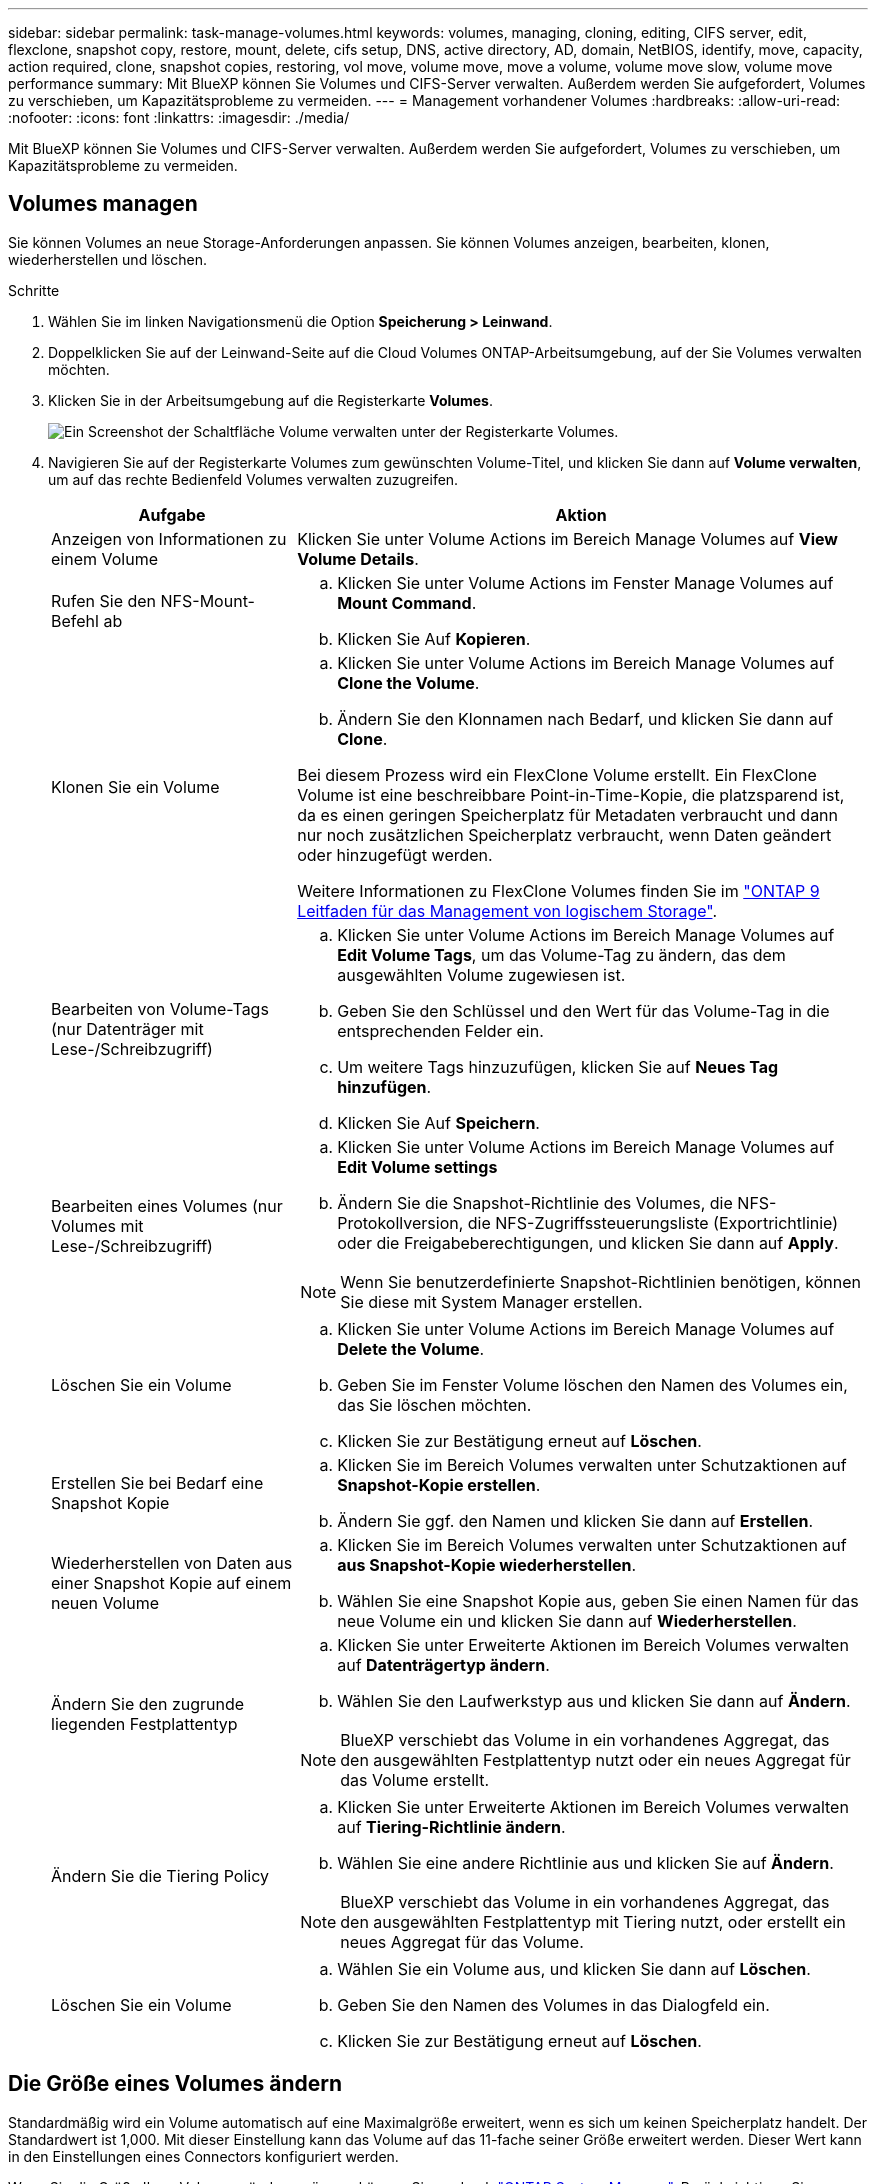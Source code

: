 ---
sidebar: sidebar 
permalink: task-manage-volumes.html 
keywords: volumes, managing, cloning, editing, CIFS server, edit, flexclone, snapshot copy, restore, mount, delete, cifs setup, DNS, active directory, AD, domain, NetBIOS, identify, move, capacity, action required, clone, snapshot copies, restoring, vol move, volume move, move a volume, volume move slow, volume move performance 
summary: Mit BlueXP können Sie Volumes und CIFS-Server verwalten. Außerdem werden Sie aufgefordert, Volumes zu verschieben, um Kapazitätsprobleme zu vermeiden. 
---
= Management vorhandener Volumes
:hardbreaks:
:allow-uri-read: 
:nofooter: 
:icons: font
:linkattrs: 
:imagesdir: ./media/


[role="lead"]
Mit BlueXP können Sie Volumes und CIFS-Server verwalten. Außerdem werden Sie aufgefordert, Volumes zu verschieben, um Kapazitätsprobleme zu vermeiden.



== Volumes managen

Sie können Volumes an neue Storage-Anforderungen anpassen. Sie können Volumes anzeigen, bearbeiten, klonen, wiederherstellen und löschen.

.Schritte
. Wählen Sie im linken Navigationsmenü die Option *Speicherung > Leinwand*.
. Doppelklicken Sie auf der Leinwand-Seite auf die Cloud Volumes ONTAP-Arbeitsumgebung, auf der Sie Volumes verwalten möchten.
. Klicken Sie in der Arbeitsumgebung auf die Registerkarte *Volumes*.
+
image:screenshot_manage_vol_button.png["Ein Screenshot der Schaltfläche Volume verwalten unter der Registerkarte Volumes."]

. Navigieren Sie auf der Registerkarte Volumes zum gewünschten Volume-Titel, und klicken Sie dann auf *Volume verwalten*, um auf das rechte Bedienfeld Volumes verwalten zuzugreifen.
+
[cols="30,70"]
|===
| Aufgabe | Aktion 


| Anzeigen von Informationen zu einem Volume | Klicken Sie unter Volume Actions im Bereich Manage Volumes auf *View Volume Details*. 


| Rufen Sie den NFS-Mount-Befehl ab  a| 
.. Klicken Sie unter Volume Actions im Fenster Manage Volumes auf *Mount Command*.
.. Klicken Sie Auf *Kopieren*.




| Klonen Sie ein Volume  a| 
.. Klicken Sie unter Volume Actions im Bereich Manage Volumes auf *Clone the Volume*.
.. Ändern Sie den Klonnamen nach Bedarf, und klicken Sie dann auf *Clone*.


Bei diesem Prozess wird ein FlexClone Volume erstellt. Ein FlexClone Volume ist eine beschreibbare Point-in-Time-Kopie, die platzsparend ist, da es einen geringen Speicherplatz für Metadaten verbraucht und dann nur noch zusätzlichen Speicherplatz verbraucht, wenn Daten geändert oder hinzugefügt werden.

Weitere Informationen zu FlexClone Volumes finden Sie im http://docs.netapp.com/ontap-9/topic/com.netapp.doc.dot-cm-vsmg/home.html["ONTAP 9 Leitfaden für das Management von logischem Storage"^].



| Bearbeiten von Volume-Tags (nur Datenträger mit Lese-/Schreibzugriff)  a| 
.. Klicken Sie unter Volume Actions im Bereich Manage Volumes auf *Edit Volume Tags*, um das Volume-Tag zu ändern, das dem ausgewählten Volume zugewiesen ist.
.. Geben Sie den Schlüssel und den Wert für das Volume-Tag in die entsprechenden Felder ein.
.. Um weitere Tags hinzuzufügen, klicken Sie auf *Neues Tag hinzufügen*.
.. Klicken Sie Auf *Speichern*.




| Bearbeiten eines Volumes (nur Volumes mit Lese-/Schreibzugriff)  a| 
.. Klicken Sie unter Volume Actions im Bereich Manage Volumes auf *Edit Volume settings*
.. Ändern Sie die Snapshot-Richtlinie des Volumes, die NFS-Protokollversion, die NFS-Zugriffssteuerungsliste (Exportrichtlinie) oder die Freigabeberechtigungen, und klicken Sie dann auf *Apply*.



NOTE: Wenn Sie benutzerdefinierte Snapshot-Richtlinien benötigen, können Sie diese mit System Manager erstellen.



| Löschen Sie ein Volume  a| 
.. Klicken Sie unter Volume Actions im Bereich Manage Volumes auf *Delete the Volume*.
.. Geben Sie im Fenster Volume löschen den Namen des Volumes ein, das Sie löschen möchten.
.. Klicken Sie zur Bestätigung erneut auf *Löschen*.




| Erstellen Sie bei Bedarf eine Snapshot Kopie  a| 
.. Klicken Sie im Bereich Volumes verwalten unter Schutzaktionen auf *Snapshot-Kopie erstellen*.
.. Ändern Sie ggf. den Namen und klicken Sie dann auf *Erstellen*.




| Wiederherstellen von Daten aus einer Snapshot Kopie auf einem neuen Volume  a| 
.. Klicken Sie im Bereich Volumes verwalten unter Schutzaktionen auf *aus Snapshot-Kopie wiederherstellen*.
.. Wählen Sie eine Snapshot Kopie aus, geben Sie einen Namen für das neue Volume ein und klicken Sie dann auf *Wiederherstellen*.




| Ändern Sie den zugrunde liegenden Festplattentyp  a| 
.. Klicken Sie unter Erweiterte Aktionen im Bereich Volumes verwalten auf *Datenträgertyp ändern*.
.. Wählen Sie den Laufwerkstyp aus und klicken Sie dann auf *Ändern*.



NOTE: BlueXP verschiebt das Volume in ein vorhandenes Aggregat, das den ausgewählten Festplattentyp nutzt oder ein neues Aggregat für das Volume erstellt.



| Ändern Sie die Tiering Policy  a| 
.. Klicken Sie unter Erweiterte Aktionen im Bereich Volumes verwalten auf *Tiering-Richtlinie ändern*.
.. Wählen Sie eine andere Richtlinie aus und klicken Sie auf *Ändern*.



NOTE: BlueXP verschiebt das Volume in ein vorhandenes Aggregat, das den ausgewählten Festplattentyp mit Tiering nutzt, oder erstellt ein neues Aggregat für das Volume.



| Löschen Sie ein Volume  a| 
.. Wählen Sie ein Volume aus, und klicken Sie dann auf *Löschen*.
.. Geben Sie den Namen des Volumes in das Dialogfeld ein.
.. Klicken Sie zur Bestätigung erneut auf *Löschen*.


|===




== Die Größe eines Volumes ändern

Standardmäßig wird ein Volume automatisch auf eine Maximalgröße erweitert, wenn es sich um keinen Speicherplatz handelt. Der Standardwert ist 1,000. Mit dieser Einstellung kann das Volume auf das 11-fache seiner Größe erweitert werden. Dieser Wert kann in den Einstellungen eines Connectors konfiguriert werden.

Wenn Sie die Größe Ihres Volumens ändern müssen, können Sie es durch link:https://docs.netapp.com/ontap-9/topic/com.netapp.doc.onc-sm-help-960/GUID-C04C2C72-FF1F-4240-A22D-BE20BB74A116.html["ONTAP System Manager"^]. Berücksichtigen Sie unbedingt die Kapazitätsgrenzen Ihres Systems, wenn Sie die Größe der Volumes ändern. Wechseln Sie zum https://docs.netapp.com/us-en/cloud-volumes-ontap-relnotes/index.html["Versionshinweise zu Cloud Volumes ONTAP"^] Entnehmen.



== Ändern Sie den CIFS-Server

Wenn Sie Ihre DNS-Server oder Active Directory-Domain ändern, müssen Sie den CIFS-Server in Cloud Volumes ONTAP ändern, damit er weiterhin Storage für Clients bereitstellen kann.

.Schritte
. Klicken Sie in der Arbeitsumgebung auf der Registerkarte Übersicht auf die Registerkarte Funktion im rechten Fensterbereich.
. Klicken Sie im Feld CIFS-Setup auf das Symbol *Bleistift*, um das CIFS-Setup-Fenster anzuzeigen.
. Geben Sie die Einstellungen für den CIFS-Server an:
+
[cols="30,70"]
|===
| Aufgabe | Aktion 


| Storage VM (SVM) auswählen | Durch Auswahl der SVM (Storage Virtual Machine) des Cloud Volume ONTAP werden die konfigurierten CIFS-Informationen angezeigt. 


| Active Directory-Domäne, der Sie beitreten möchten | Der FQDN der Active Directory (AD)-Domain, der der CIFS-Server beitreten soll. 


| Anmeldeinformationen, die zur Aufnahme in die Domäne autorisiert sind | Der Name und das Kennwort eines Windows-Kontos mit ausreichenden Berechtigungen zum Hinzufügen von Computern zur angegebenen Organisationseinheit (OU) innerhalb der AD-Domäne. 


| Primäre und sekundäre DNS-IP-Adresse | Die IP-Adressen der DNS-Server, die die Namensauflösung für den CIFS-Server bereitstellen. Die aufgeführten DNS-Server müssen die Servicestandortdatensätze (SRV) enthalten, die zum Auffinden der Active Directory LDAP-Server und Domänencontroller für die Domain, der der CIFS-Server beitreten wird, erforderlich sind. Ifdef::gcp[] Wenn Sie Google Managed Active Directory konfigurieren, kann AD standardmäßig mit der IP-Adresse 169.254.169.254 aufgerufen werden. Endif::gcp[] 


| DNS-Domäne | Die DNS-Domain für die Cloud Volumes ONTAP Storage Virtual Machine (SVM). In den meisten Fällen entspricht die Domäne der AD-Domäne. 


| CIFS-Server-BIOS-Name | Ein CIFS-Servername, der in der AD-Domain eindeutig ist. 


| Organisationseinheit  a| 
Die Organisationseinheit innerhalb der AD-Domain, die dem CIFS-Server zugeordnet werden soll. Der Standardwert lautet CN=Computers.

ifdef::aws[]

** Um von AWS verwaltete Microsoft AD als AD-Server für Cloud Volumes ONTAP zu konfigurieren, geben Sie in diesem Feld *OU=Computers,OU=corp* ein.


endif::aws[]

ifdef::azure[]

** Um Azure AD-Domänendienste als AD-Server für Cloud Volumes ONTAP zu konfigurieren, geben Sie in diesem Feld *OU=AADDC-Computer* oder *OU=AADDC-Benutzer* ein.link:https://docs.microsoft.com/en-us/azure/active-directory-domain-services/create-ou["Azure-Dokumentation: Erstellen Sie eine Organisationseinheit (Organisationseinheit, OU) in einer von Azure AD-Domänendiensten gemanagten Domäne"^]


endif::azure[]

ifdef::gcp[]

** Um von Google verwaltete Microsoft AD als AD-Server für Cloud Volumes ONTAP zu konfigurieren, geben Sie in diesem Feld *OU=Computer,OU=Cloud* ein.link:https://cloud.google.com/managed-microsoft-ad/docs/manage-active-directory-objects#organizational_units["Google Cloud Documentation: Organizational Units in Google Managed Microsoft AD"^]


endif::gcp[]

|===
. Klicken Sie Auf *Set*.


.Ergebnis
Cloud Volumes ONTAP aktualisiert den CIFS-Server mit den Änderungen.



== Verschieben Sie ein Volume

Verschieben Sie Volumes, um die Kapazitätsauslastung, die Performance zu verbessern und Service Level Agreements zu erfüllen.

Sie können ein Volume in System Manager verschieben, indem Sie ein Volume und das Zielaggregat auswählen, den Vorgang zur Volume-Verschiebung starten und optional den Auftrag zur Volume-Verschiebung überwachen. Bei Nutzung von System Manager wird die Verschiebung eines Volumes automatisch abgeschlossen.

.Schritte
. Verwenden Sie System Manager oder die CLI, um die Volumes in das Aggregat zu verschieben.
+
In den meisten Fällen können Sie mit System Manager Volumes verschieben.

+
Anweisungen hierzu finden Sie im link:http://docs.netapp.com/ontap-9/topic/com.netapp.doc.exp-vol-move/home.html["ONTAP 9 Volume Move Express Guide"^].





== Verschieben eines Volumes, wenn BlueXP eine Meldung Aktion erforderlich anzeigt

In BlueXP wird möglicherweise eine Meldung „Aktion erforderlich“ angezeigt, die besagt, dass das Verschieben eines Volumes erforderlich ist, um Kapazitätsprobleme zu vermeiden, aber Sie müssen das Problem selbst beheben. In diesem Fall müssen Sie herausfinden, wie das Problem behoben werden kann, und dann ein oder mehrere Volumes verschieben.


TIP: BlueXP zeigt diese „Aktion erforderlich“-Meldungen an, wenn ein Aggregat 90 % der verwendeten Kapazität erreicht hat. Wenn Daten-Tiering aktiviert ist, werden die Meldungen angezeigt, wenn ein Aggregat eine zu 80 % genutzte Kapazität erreicht hat. Standardmäßig werden 10 % freier Speicherplatz für das Daten-Tiering reserviert. link:task-tiering.html#changing-the-free-space-ratio-for-data-tiering["Erfahren Sie mehr über das freie Speicherplatzverhältnis für Daten-Tiering"^].

.Schritte
. <<Erkennen der Behebung von Kapazitätsproblemen>>.
. Verschieben Sie Volumes basierend auf Ihrer Analyse, um Kapazitätsprobleme zu vermeiden:
+
** <<Verschieben Sie Volumes in ein anderes System, um Kapazitätsprobleme zu vermeiden>>.
** <<Verschieben Sie Volumes in ein anderes Aggregat, um Kapazitätsprobleme zu vermeiden>>.






=== Erkennen der Behebung von Kapazitätsproblemen

Wenn BlueXP keine Empfehlungen zum Verschieben eines Volumes zur Vermeidung von Kapazitätsproblemen bereitstellen kann, müssen Sie die Volumes identifizieren, die verschoben werden müssen und ob Sie sie zu einem anderen Aggregat auf demselben System oder einem anderen System verschieben möchten.

.Schritte
. Zeigen Sie die erweiterten Informationen in der Meldung Aktion erforderlich an, um das Aggregat zu identifizieren, das seine Kapazitätsgrenze erreicht hat.
+
Die erweiterten Informationen sollten beispielsweise Folgendes enthalten: Aggregat aggr1 hat seine Kapazitätsgrenze erreicht.

. Identifizieren Sie ein oder mehrere Volumes, die aus dem Aggregat verschoben werden sollen:
+
.. Klicken Sie in der Arbeitsumgebung auf die Registerkarte *Aggregate*.
.. Navigieren Sie zur gewünschten Aggregat-Kachel, und klicken Sie dann auf *... (Ellipsensymbol) > Aggregatdetails anzeigen*.
.. Überprüfen Sie auf der Registerkarte „Übersicht“ des Bildschirms „Aggregatdetails“ die Größe jedes Volumes, und wählen Sie ein oder mehrere Volumes aus dem Aggregat aus.
+
Sie sollten Volumes auswählen, die groß genug sind, um Speicherplatz im Aggregat freizugeben, damit Sie in Zukunft zusätzliche Kapazitätsprobleme vermeiden können.

+
image::screenshot_aggr_volume_overview.png[Screenshot Aggr Volume – Übersicht]



. Wenn das System die Festplattengrenze nicht erreicht hat, sollten Sie die Volumes in ein vorhandenes Aggregat oder ein neues Aggregat auf demselben System verschieben.
+
Weitere Informationen finden Sie unter link:task-manage-volumes.html#moving-volumes-to-another-aggregate-to-avoid-capacity-issues["Verschieben von Volumes in ein anderes Aggregat, um Kapazitätsprobleme zu vermeiden"].

. Wenn das System die Festplattengrenze erreicht hat, führen Sie einen der folgenden Schritte aus:
+
.. Löschen Sie nicht verwendete Volumes.
.. Ordnen Sie Volumes neu an, um Speicherplatz auf einem Aggregat freizugeben.
+
Weitere Informationen finden Sie unter link:task-manage-volumes.html#moving-volumes-to-another-aggregate-to-avoid-capacity-issues["Verschieben von Volumes in ein anderes Aggregat, um Kapazitätsprobleme zu vermeiden"].

.. Verschieben Sie zwei oder mehr Volumes auf ein anderes System mit Speicherplatz.
+
Weitere Informationen finden Sie unter link:task-manage-volumes.html#moving-volumes-to-another-system-to-avoid-capacity-issues["Verschieben von Volumes auf ein anderes System, um Kapazitätsprobleme zu vermeiden"].







=== Verschieben Sie Volumes in ein anderes System, um Kapazitätsprobleme zu vermeiden

Sie können ein oder mehrere Volumes in ein anderes Cloud Volumes ONTAP System verschieben, um Kapazitätsprobleme zu vermeiden. Dies kann erforderlich sein, wenn das System die Festplattengrenze erreicht hat.

.Über diese Aufgabe
Sie können die folgenden Schritte in dieser Aufgabe ausführen, um die folgende Meldung "Aktion erforderlich" zu korrigieren:

[]
====
Das Verschieben eines Volumes ist notwendig, um Kapazitätsprobleme zu vermeiden. BlueXP kann diese Aktion jedoch nicht für Sie ausführen, da das System die Festplattengrenze erreicht hat.

====
.Schritte
. Identifizieren Sie ein Cloud Volumes ONTAP System mit verfügbarer Kapazität, oder implementieren Sie ein neues System.
. Ziehen Sie die Quellarbeitsumgebung per Drag & Drop in die Zielarbeitsumgebung, um eine einmalige Datenreplizierung des Volumes durchzuführen.
+
Weitere Informationen finden Sie unter link:https://docs.netapp.com/us-en/bluexp-replication/task-replicating-data.html["Replizierung von Daten zwischen Systemen"^].

. Wechseln Sie zur Seite "Replication Status", und brechen Sie die SnapMirror Beziehung ab, um das replizierte Volume von einem Datensicherungsvolume in ein Lese-/Schreibvolume zu konvertieren.
+
Weitere Informationen finden Sie unter link:https://docs.netapp.com/us-en/bluexp-replication/task-replicating-data.html#managing-data-replication-schedules-and-relationships["Managen von Plänen und Beziehungen zur Datenreplizierung"^].

. Konfigurieren Sie das Volume für den Datenzugriff.
+
Informationen über die Konfiguration eines Ziel-Volume für den Datenzugriff finden Sie unter link:http://docs.netapp.com/ontap-9/topic/com.netapp.doc.exp-sm-ic-fr/home.html["ONTAP 9 Express Guide für die Disaster Recovery von Volumes"^].

. Löschen Sie das ursprüngliche Volume.
+
Weitere Informationen finden Sie unter link:task-manage-volumes.html#manage-volumes["Volumes managen"].





=== Verschieben Sie Volumes in ein anderes Aggregat, um Kapazitätsprobleme zu vermeiden

Sie können ein oder mehrere Volumes in ein anderes Aggregat verschieben, um Kapazitätsprobleme zu vermeiden.

.Über diese Aufgabe
Sie können die folgenden Schritte in dieser Aufgabe ausführen, um die folgende Meldung "Aktion erforderlich" zu korrigieren:

[]
====
Das Verschieben von zwei oder mehr Volumes ist notwendig, um Kapazitätsprobleme zu vermeiden, BlueXP kann diese Aktion jedoch nicht für Sie durchführen.

====
.Schritte
. Überprüfen Sie, ob ein vorhandenes Aggregat über die verfügbare Kapazität für die Volumes verfügt, die Sie verschieben müssen:
+
.. Klicken Sie in der Arbeitsumgebung auf die Registerkarte *Aggregate*.
.. Navigieren Sie zur gewünschten Aggregat-Kachel, und klicken Sie dann auf *... (Ellipsensymbol) > Aggregatdetails anzeigen*.
.. Zeigen Sie unter der Kachel „Aggregat“ die verfügbare Kapazität an (bereitgestellte Größe minus genutzte Aggregatkapazität).
+
image::screenshot_aggr_capacity.png[Screenshot Aggr Kapazität]



. Fügen Sie bei Bedarf Festplatten zu einem vorhandenen Aggregat hinzu:
+
.. Wählen Sie das Aggregat aus und klicken Sie dann auf *... (Ellipsensymbol) > Datenträger hinzufügen*.
.. Wählen Sie die Anzahl der hinzuzufügenden Festplatten aus, und klicken Sie dann auf *Hinzufügen*.


. Wenn keine Aggregate über verfügbare Kapazität verfügen, erstellen Sie ein neues Aggregat.
+
Weitere Informationen finden Sie unter link:task-create-aggregates.html["Aggregate werden erstellt"].

. Verwenden Sie System Manager oder die CLI, um die Volumes in das Aggregat zu verschieben.
. In den meisten Fällen können Sie mit System Manager Volumes verschieben.
+
Anweisungen hierzu finden Sie im link:http://docs.netapp.com/ontap-9/topic/com.netapp.doc.exp-vol-move/home.html["ONTAP 9 Volume Move Express Guide"^].





== Gründe, warum eine Volume-Verschiebung langsam durchführen könnte

Das Verschieben eines Volumes dauert möglicherweise länger, als erwartet wird, wenn eine der folgenden Bedingungen für Cloud Volumes ONTAP zutrifft:

* Das Volume ist ein Klon.
* Das Volume ist ein übergeordnetes Objekt eines Klons.
* Das Quell- oder Zielaggregat verfügt über eine einzige durchsatzoptimierte Festplatte (st1).
* Eines der Aggregate verwendet ein älteres Benennungsschema für Objekte. Beide Aggregate müssen das gleiche Namenformat verwenden.
+
Ein älteres Benennungsschema wird verwendet, wenn das Daten-Tiering auf einem Aggregat in Version 9.4 oder früher aktiviert wurde.

* Die Verschlüsselungseinstellungen stimmen nicht mit den Quell- und Zielaggregaten überein. Zudem wird ein Rekey ausgeführt.
* Die Option _-Tiering-Richtlinie_ wurde bei der Verschiebung des Volumes angegeben, um die Tiering-Richtlinie zu ändern.
* Die Option _-Generate-Destination-key_ wurde für die Verschiebung des Volumes angegeben.




== Zeigen Sie FlexGroup Volumes an

FlexGroup Volumes, die über CLI oder System Manager erstellt wurden, können direkt über die Registerkarte Volumes in BlueXP angezeigt werden. Wie bei FlexVol Volumes angegeben, bietet BlueXP über eine dedizierte Volume-Kachel detaillierte Informationen zu den erstellten FleGroup Volumes. Unter der Kachel „Volumes“ können Sie jede FlexGroup Volume-Gruppe über den Mauszeiger über das Symbol halten. Darüber hinaus können Sie FlexGroup-Volumes in der Listenansicht Volumes in der Spalte Volume-Stil identifizieren und sortieren.

image::screenshot_show_flexgroup_vol.png[Screenshot zeigt FlexGroup Vol]


NOTE: Derzeit können Sie vorhandene FlexGroup Volumes nur unter BlueXP anzeigen. Die Möglichkeit zum Erstellen von FlexGroup Volumes in BlueXP ist nicht verfügbar, aber für eine zukünftige Version geplant.
